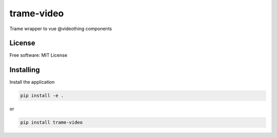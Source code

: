 ===========
trame-video
===========

Trame wrapper to vue @videothing components

License
-------

Free software: MIT License


Installing
----------

Install the application

.. code-block:: console

    pip install -e .

or

.. code-block:: console

    pip install trame-video
